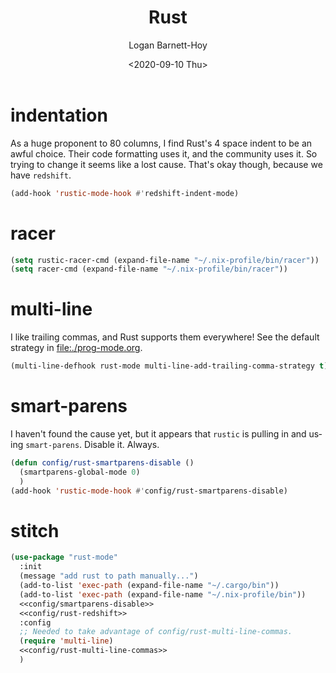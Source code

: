 #+title:     Rust
#+author:    Logan Barnett-Hoy
#+email:     logustus@gmail.com
#+date:      <2020-09-10 Thu>
#+language:  en
#+file_tags:
#+tags:

* indentation

As a huge proponent to 80 columns, I find Rust's 4 space indent to be an awful
choice. Their code formatting uses it, and the community uses it. So trying to
change it seems like a lost cause. That's okay though, because we have
=redshift=.

#+name: config/rust-redshift
#+begin_src emacs-lisp :results none :tangle no
(add-hook 'rustic-mode-hook #'redshift-indent-mode)
#+end_src
* racer

#+begin_src emacs-lisp :results none
(setq rustic-racer-cmd (expand-file-name "~/.nix-profile/bin/racer"))
(setq racer-cmd (expand-file-name "~/.nix-profile/bin/racer"))
#+end_src
* multi-line

I like trailing commas, and Rust supports them everywhere! See the default
strategy in [[file:./prog-mode.org]].

#+name: config/rust-multi-line-commas
#+begin_src emacs-lisp :results none :tangle no
(multi-line-defhook rust-mode multi-line-add-trailing-comma-strategy t)
#+end_src


* smart-parens

I haven't found the cause yet, but it appears that =rustic= is pulling in and
using =smart-parens=. Disable it. Always.

#+name: config/smartparens-disable
#+begin_src emacs-lisp :results none :tangle no
(defun config/rust-smartparens-disable ()
  (smartparens-global-mode 0)
  )
(add-hook 'rustic-mode-hook #'config/rust-smartparens-disable)
#+end_src

* stitch
#+begin_src emacs-lisp :results none :noweb yes
(use-package "rust-mode"
  :init
  (message "add rust to path manually...")
  (add-to-list 'exec-path (expand-file-name "~/.cargo/bin"))
  (add-to-list 'exec-path (expand-file-name "~/.nix-profile/bin"))
  <<config/smartparens-disable>>
  <<config/rust-redshift>>
  :config
  ;; Needed to take advantage of config/rust-multi-line-commas.
  (require 'multi-line)
  <<config/rust-multi-line-commas>>
  )
#+end_src
